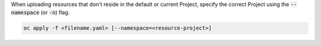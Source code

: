 When uploading resources that don't reside in the default or current Project, specify the correct Project using the :code:`--namespace` (or :code:`-n`) flag.

.. code-block:: console

   oc apply -f <filename.yaml> [--namespace=<resource-project>]
